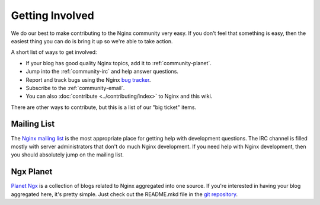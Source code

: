 
.. meta::
   :description: Find ways that you can get involved with the NGINX community.

.. _community-get_involved:

Getting Involved
================

We do our best to make contributing to the Nginx community very easy. If you don't feel that
something is easy, then the easiest thing you can do is bring it up so we're
able to take action.

A short list of ways to get involved:

* If your blog has good quality Nginx topics, add it to :ref:`community-planet`.
* Jump into the :ref:`community-irc` and help answer questions.
* Report and track bugs using the Nginx `bug tracker`_.
* Subscribe to the :ref:`community-email`.
* You can also :doc:`contribute <../contributing/index>` to Nginx and this wiki.

There are other ways to contribute, but this is a list of our "big ticket" items.

.. _community-email:

Mailing List
------------

The `Nginx mailing list`_ is the most appropriate place for getting help with
development questions. The IRC channel is filled mostly with server
administrators that don't do much Nginx development. If you need help with
Nginx development, then you should absolutely jump on the mailing list.


.. _community-planet:

Ngx Planet
----------

`Planet Ngx`_ is a collection of blogs related to Nginx aggregated into one
source. If you're interested in having your blog aggregated here, it's pretty
simple. Just check out the README.mkd file in the `git repository`_.

.. _`Nginx mailing list`: http://mailman.nginx.org/mailman/listinfo
.. _`bug tracker`: http://trac.nginx.org/nginx/
.. _`Planet Ngx`: http://planet.ngx.cc/
.. _`git repository`: https://github.com/ngx/planet

